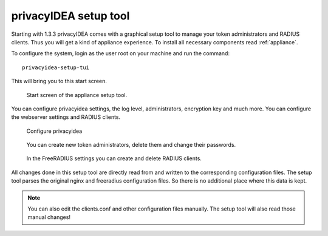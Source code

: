 .. _privacyidea-setup:

privacyIDEA setup tool
----------------------

Starting with 1.3.3 privacyIDEA comes with a graphical setup tool 
to manage your token administrators and RADIUS clients.
Thus you will get a kind of appliance experience.
To install all necessary components read :ref:`appliance`.

To configure the system, login as the user root on your machine and
run the command::

   privacyidea-setup-tui

This will bring you to this start screen.

.. figure:: appliance/start-screen.png
   :scale: 50 %

   Start screen of the appliance setup tool.

You can configure privacyidea settings, the log level, administrators, encryption key and
much more. You can configure the webserver settings and RADIUS clients.

.. figure:: appliance/configure-privacyidea.png
   :scale: 40 %   

   Configure privacyidea

.. figure:: appliance/manage-admins.png
   :scale: 40 %   

   You can create new token administrators, delete them and change
   their passwords.

.. figure:: appliance/manage-radius-clients.png
   :scale: 40 %   

   In the FreeRADIUS settings you can create and delete RADIUS
   clients.

All changes done in this setup tool are directly read from and written to the
corresponding configuration files. The setup tool parses the original nginx
and freeradius configuration files. So there is no additional place where this
data is kept.

.. note:: You can also edit the clients.conf and other configuration files
   manually. The setup tool will also read those manual changes!

